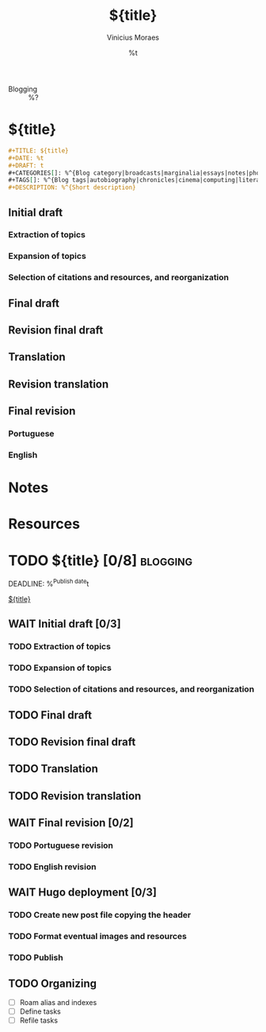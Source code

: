 #+TITLE: ${title}
#+AUTHOR: Vinicius Moraes
#+EMAIL: vinicius.moraes@eternodevir.com
#+DATE: %t
#+FILETAGS: :project:blogging:
#+CATEGORY: :project:
- Blogging :: %?

* ${title}

#+begin_src org
  ,#+TITLE: ${title}
  ,#+DATE: %t
  ,#+DRAFT: t
  ,#+CATEGORIES[]: %^{Blog category|broadcasts|marginalia|essays|notes|photos}
  ,#+TAGS[]: %^{Blog tags|autobiography|chronicles|cinema|computing|literature|music|philosophy|translation}
  ,#+DESCRIPTION: %^{Short description}
#+end_src

** Initial draft

*** Extraction of topics

*** Expansion of topics

*** Selection of citations and resources, and reorganization

** Final draft

** Revision final draft

** Translation

** Revision translation

** Final revision

*** Portuguese

*** English

* Notes

* Resources

* TODO ${title} [0/8]                                              :blogging:
DEADLINE: %^{Publish date}t

[[id:${id}][${title}]]

** WAIT Initial draft [0/3]

*** TODO Extraction of topics

*** TODO Expansion of topics

*** TODO Selection of citations and resources, and reorganization

** TODO Final draft

** TODO Revision final draft

** TODO Translation

** TODO Revision translation

** WAIT Final revision [0/2]

*** TODO Portuguese revision

*** TODO English revision

** WAIT Hugo deployment [0/3]

*** TODO Create new post file copying the header

*** TODO Format eventual images and resources

*** TODO Publish

** TODO Organizing
- [ ] Roam alias and indexes
- [ ] Define tasks
- [ ] Refile tasks
